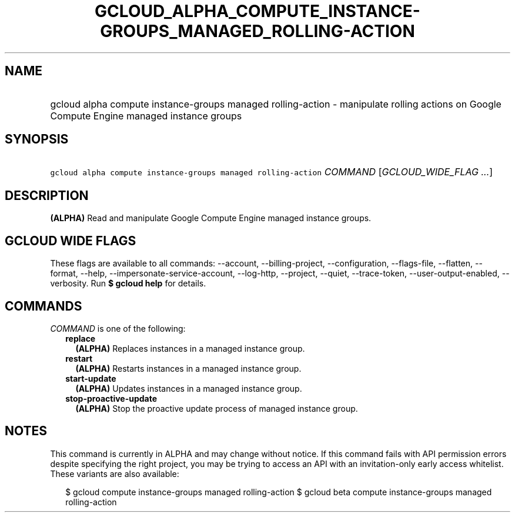 
.TH "GCLOUD_ALPHA_COMPUTE_INSTANCE\-GROUPS_MANAGED_ROLLING\-ACTION" 1



.SH "NAME"
.HP
gcloud alpha compute instance\-groups managed rolling\-action \- manipulate rolling actions on Google Compute Engine managed instance groups



.SH "SYNOPSIS"
.HP
\f5gcloud alpha compute instance\-groups managed rolling\-action\fR \fICOMMAND\fR [\fIGCLOUD_WIDE_FLAG\ ...\fR]



.SH "DESCRIPTION"

\fB(ALPHA)\fR Read and manipulate Google Compute Engine managed instance groups.



.SH "GCLOUD WIDE FLAGS"

These flags are available to all commands: \-\-account, \-\-billing\-project,
\-\-configuration, \-\-flags\-file, \-\-flatten, \-\-format, \-\-help,
\-\-impersonate\-service\-account, \-\-log\-http, \-\-project, \-\-quiet,
\-\-trace\-token, \-\-user\-output\-enabled, \-\-verbosity. Run \fB$ gcloud
help\fR for details.



.SH "COMMANDS"

\f5\fICOMMAND\fR\fR is one of the following:

.RS 2m
.TP 2m
\fBreplace\fR
\fB(ALPHA)\fR Replaces instances in a managed instance group.

.TP 2m
\fBrestart\fR
\fB(ALPHA)\fR Restarts instances in a managed instance group.

.TP 2m
\fBstart\-update\fR
\fB(ALPHA)\fR Updates instances in a managed instance group.

.TP 2m
\fBstop\-proactive\-update\fR
\fB(ALPHA)\fR Stop the proactive update process of managed instance group.


.RE
.sp

.SH "NOTES"

This command is currently in ALPHA and may change without notice. If this
command fails with API permission errors despite specifying the right project,
you may be trying to access an API with an invitation\-only early access
whitelist. These variants are also available:

.RS 2m
$ gcloud compute instance\-groups managed rolling\-action
$ gcloud beta compute instance\-groups managed rolling\-action
.RE

